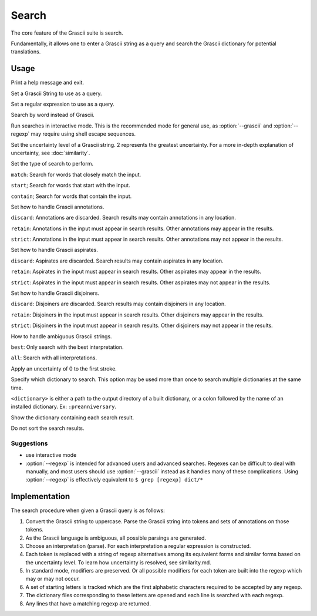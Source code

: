 
Search
######

The core feature of the Grascii suite is search.

Fundamentally, it allows one to enter a Grascii string as a query and
search the Grascii dictionary for potential translations.

Usage
*****

.. object:: grascii search [-h] (-g GRASCII | -e REGEXP | -r REVERSE | -i) [-u {0,1,2}] [-s {match,start,contain}] [-a {discard,retain,strict}] [-p {discard,retain,strict}] [-j {discard,retain,strict}] [-n {best,all}] [-f] [-d DICTIONARIES] [--no-sort]

.. option:: -h, --help

Print a help message and exit.

.. option:: -g <grascii>, --grascii <grascii>

Set a Grascii String to use as a query.

.. option:: -e <regexp>, --regexp <regexp>

Set a regular expression to use as a query.

.. option:: -r <word>, --reverse <word>

Search by word instead of Grascii.

.. option:: -i, --interactive

Run searches in interactive mode. This is the recommended mode for general
use, as :option:`--grascii` and :option:`--regexp` may require using shell escape sequences.

.. option:: -u {0, 1, 2}, --uncertainty {0, 1, 2}

Set the uncertainty level of a Grascii string. 2 represents the greatest
uncertainty. For a more in-depth explanation of uncertainty, see
:doc:`similarity`.

.. option:: -s {match, start, contain}, --search-mode {match, start, contain}

Set the type of search to perform.

``match``: Search for words that
closely match the input.

``start``; Search for words that start with the input.

``contain``; Search for words that contain the input.

.. option:: -a {discard, retain, strict}, --annotation-mode {discard, retain, strict}

Set how to handle Grascii annotations.

``discard``: Annotations are discarded. Search results may contain
annotations in any location.

``retain``: Annotations in the input must appear in search results. Other annotations may appear in the results.

``strict``: Annotations in the input must appear in search results. Other annotations may not appear in the results.

.. option:: -p {discard, retain, strict}, --aspirate-mode {discard, retain, strict}

Set how to handle Grascii aspirates.

``discard``: Aspirates are discarded. Search results may contain
aspirates in any location.

``retain``: Aspirates in the input must appear in search results. Other aspirates may appear in the results.

``strict``: Aspirates in the input must appear in search results. Other aspirates may not appear in the results.

.. option:: -j {discard, retain, strict}, --disjoiner-mode {discard, retain, strict}

Set how to handle Grascii disjoiners.

``discard``: Disjoiners are discarded. Search results may contain
disjoiners in any location.

``retain``: Disjoiners in the input must appear in search results. Other disjoiners may appear in the results.

``strict``: Disjoiners in the input must appear in search results. Other disjoiners may not appear in the results.

.. option:: -n {best, all}, --interpretation {best, all}

How to handle ambiguous Grascii strings.

``best``: Only search with the best interpretation.

``all``: Search with all interpretations.

.. option:: -f, --fix-first

Apply an uncertainty of 0 to the first stroke.

.. option:: -d <dictionary>, --dictionary <dictionary>

Specify which dictionary to search. This option may be used more than once to
search multiple dictionaries at the same time.

``<dictionary>`` is either a path to the output directory of a built
dictionary, or a colon followed by the name of an installed dictionary.
Ex: ``:preanniversary``.

.. option:: --show-dictionary

Show the dictionary containing each search result.

.. option:: --no-sort

Do not sort the search results.

Suggestions
===========

* use interactive mode
* :option:`--regexp` is intended for advanced users and advanced searches. Regexes
  can be difficult to deal with manually, and most users should use
  :option:`--grascii` instead as it handles many of these complications. Using
  :option:`--regexp` is effectively equivalent to
  ``$ grep [regexp] dict/*``

Implementation
**************

The search procedure when given a Grascii query is as follows:

1. Convert the Grascii string to uppercase. Parse the Grascii string into
   tokens and sets of annotations on those tokens.
2. As the Grascii language is ambiguous, all possible parsings are
   generated.
3. Choose an interpretation (parse).
   For each interpretation a regular expression is constructed.
4. Each token is replaced with a string of regexp alternatives among
   its equivalent forms and similar forms based on the uncertainty level. To
   learn how uncertainty is resolved, see similarity.md.
5. In standard mode, modifiers are preserved. Or all possible modifiers
   for each token are built into the regexp which may or may not occur.
6. A set of starting letters is tracked which are the first alphabetic
   characters required to be accepted by any regexp.
7. The dictionary files corresponding to these letters are opened and
   each line is searched with each regexp.
8. Any lines that have a matching regexp are returned.
